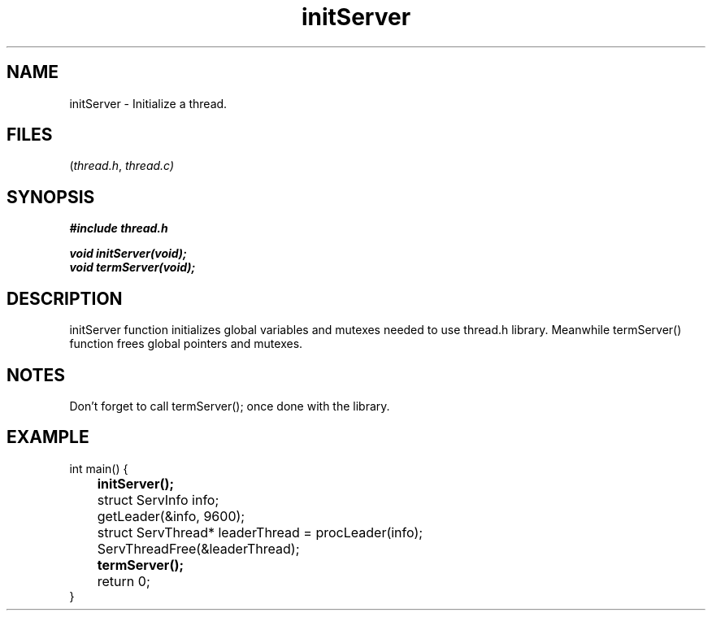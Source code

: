 .TH initServer thread 2025-06-19 "thread manpages"

.SH NAME
initServer
\-
Initialize a thread.

.SH FILES
.RI ( thread.h ", " thread.c)

.SH SYNOPSIS
.nf
.B #include "thread.h"
.P
.BI "void initServer(void);"
.BI "void termServer(void);"
.fi

.SH DESCRIPTION
initServer function initializes global variables and mutexes needed to use thread.h library. Meanwhile termServer() function frees global pointers and mutexes.

.SH NOTES
Don't forget to call
.RI termServer(); 
once done with the library.

.SH EXAMPLE
.EX 
int main() {
.B 	initServer();

	struct ServInfo info;
	getLeader(&info, 9600);

	struct ServThread* leaderThread = procLeader(info);
	ServThreadFree(&leaderThread);
	
.B 	termServer();
	return 0;
}

.NOTES
